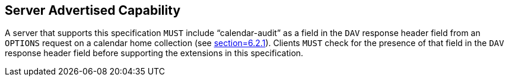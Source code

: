 == Server Advertised Capability

A server that supports this specification `MUST` include
"`calendar-audit`" as a field in the `DAV` response header field from an `OPTIONS`
request on a calendar home collection (see
<<RFC4791,section=6.2.1>>).
Clients `MUST` check for the presence of that field in the
`DAV` response header field before supporting the extensions in this
specification.
